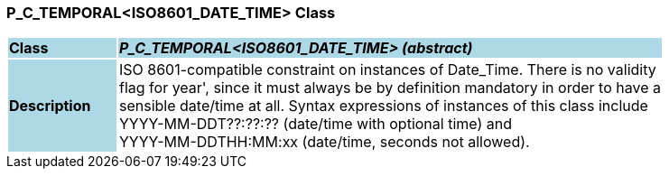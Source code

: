 === P_C_TEMPORAL<ISO8601_DATE_TIME> Class

[cols="^1,2,3"]
|===
|*Class*
{set:cellbgcolor:lightblue}
2+^|*_P_C_TEMPORAL<ISO8601_DATE_TIME> (abstract)_*

|*Description*
{set:cellbgcolor:lightblue}
2+|ISO 8601-compatible constraint on instances of Date_Time. There is no validity  +
flag for  year', since it must always be by definition mandatory in order to have a  +
sensible date/time at all. Syntax expressions of instances of this class include  +
 YYYY-MM-DDT??:??:??  (date/time with optional time) and  +
 YYYY-MM-DDTHH:MM:xx  (date/time, seconds not allowed).
{set:cellbgcolor!}

|===
